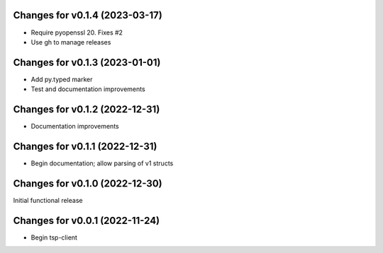 Changes for v0.1.4 (2023-03-17)
===============================

-  Require pyopenssl 20. Fixes #2

-  Use gh to manage releases

Changes for v0.1.3 (2023-01-01)
===============================

-  Add py.typed marker

-  Test and documentation improvements

Changes for v0.1.2 (2022-12-31)
===============================

-  Documentation improvements

Changes for v0.1.1 (2022-12-31)
===============================

-  Begin documentation; allow parsing of v1 structs

Changes for v0.1.0 (2022-12-30)
===============================

Initial functional release

Changes for v0.0.1 (2022-11-24)
===============================

-  Begin tsp-client

